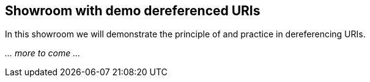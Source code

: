 == Showroom with demo dereferenced URIs [[demo-uris]]

In this showroom we will demonstrate the principle of and practice in dereferencing URIs. 

_... more to come ..._
